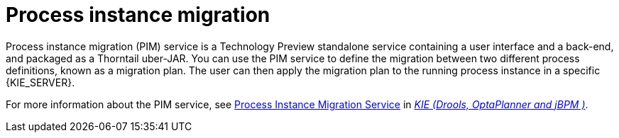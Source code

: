 [id='process-instance-migration-con']
= Process instance migration

Process instance migration (PIM) service is a Technology Preview standalone service containing a user interface and a back-end, and packaged as a Thorntail uber-JAR. You can use the PIM service to define the migration between two different process definitions, known as a migration plan. The user can then apply the migration plan to the running process instance in a specific {KIE_SERVER}.

For more information about the PIM service, see https://github.com/kiegroup/droolsjbpm-integration/tree/master/process-migration-service[Process Instance Migration Service] in https://github.com/kiegroup[_KIE (Drools, OptaPlanner and jBPM )_].
